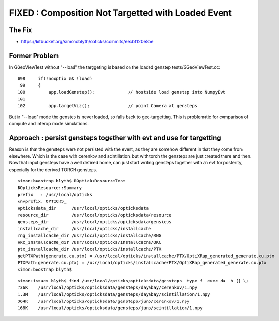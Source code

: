 FIXED : Composition Not Targetted with Loaded Event
======================================================

The Fix
---------

* https://bitbucket.org/simoncblyth/opticks/commits/eecbf120e8be


Former Problem
----------------

In GGeoViewTest without "--load" the targgeting is based
on the loaded genstep tests/GGeoViewTest.cc::

    098     if(!nooptix && !load)
     99     {
    100         app.loadGenstep();             // hostside load genstep into NumpyEvt
    101 
    102         app.targetViz();               // point Camera at gensteps 


But in "--load" mode the genstep is never loaded, so falls back to geo-targetting.
This is problematic for comparison of compute and interop mode simulations.


Approach : persist gensteps together with evt and use for targetting
-----------------------------------------------------------------------

Reason is that the gensteps were not persisted with the event, as they are 
somehow different in that they come from elsewhere. Which is the case with cerenkov 
and scintillation, but with torch the gensteps are just created there and then.
Now that input gensteps have a well defined home, can just start writing 
gensteps together with an evt for posterity, especially for the derived TORCH 
gensteps.

::

    simon:boostrap blyth$ BOpticksResourceTest
    BOpticksResource::Summary
    prefix   : /usr/local/opticks
    envprefix: OPTICKS_
    opticksdata_dir      /usr/local/opticks/opticksdata
    resource_dir         /usr/local/opticks/opticksdata/resource
    gensteps_dir         /usr/local/opticks/opticksdata/gensteps
    installcache_dir     /usr/local/opticks/installcache
    rng_installcache_dir /usr/local/opticks/installcache/RNG
    okc_installcache_dir /usr/local/opticks/installcache/OKC
    ptx_installcache_dir /usr/local/opticks/installcache/PTX
    getPTXPath(generate.cu.ptx) = /usr/local/opticks/installcache/PTX/OptiXRap_generated_generate.cu.ptx
    PTXPath(generate.cu.ptx) = /usr/local/opticks/installcache/PTX/OptiXRap_generated_generate.cu.ptx
    simon:boostrap blyth$ 


::

    simon:issues blyth$ find /usr/local/opticks/opticksdata/gensteps -type f -exec du -h {} \;
    736K    /usr/local/opticks/opticksdata/gensteps/dayabay/cerenkov/1.npy
    1.3M    /usr/local/opticks/opticksdata/gensteps/dayabay/scintillation/1.npy
    364K    /usr/local/opticks/opticksdata/gensteps/juno/cerenkov/1.npy
    168K    /usr/local/opticks/opticksdata/gensteps/juno/scintillation/1.npy





